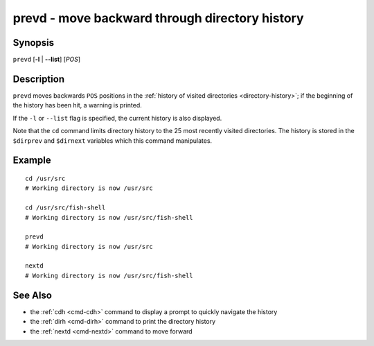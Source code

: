 .. _cmd-prevd:

prevd - move backward through directory history
===============================================

Synopsis
--------

``prevd`` [**-l** | **--list**] [*POS*]

Description
-----------

``prevd`` moves backwards ``POS`` positions in the :ref:`history of visited directories <directory-history>`; if the beginning of the history has been hit, a warning is printed.

If the ``-l`` or ``--list`` flag is specified, the current history is also displayed.

Note that the ``cd`` command limits directory history to the 25 most recently visited directories. The history is stored in the ``$dirprev`` and ``$dirnext`` variables which this command manipulates.

Example
-------

::

    cd /usr/src
    # Working directory is now /usr/src

    cd /usr/src/fish-shell
    # Working directory is now /usr/src/fish-shell

    prevd
    # Working directory is now /usr/src

    nextd
    # Working directory is now /usr/src/fish-shell

See Also
--------

- the :ref:`cdh <cmd-cdh>` command to display a prompt to quickly navigate the history
- the :ref:`dirh <cmd-dirh>` command to print the directory history
- the :ref:`nextd <cmd-nextd>` command to move forward
